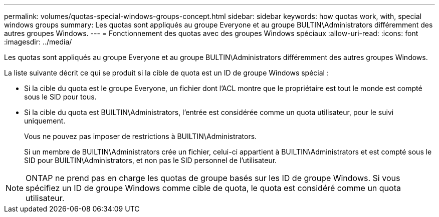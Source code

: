 ---
permalink: volumes/quotas-special-windows-groups-concept.html 
sidebar: sidebar 
keywords: how quotas work, with, special windows groups 
summary: Les quotas sont appliqués au groupe Everyone et au groupe BULTIN\Administrators différemment des autres groupes Windows. 
---
= Fonctionnement des quotas avec des groupes Windows spéciaux
:allow-uri-read: 
:icons: font
:imagesdir: ../media/


[role="lead"]
Les quotas sont appliqués au groupe Everyone et au groupe BULTIN\Administrators différemment des autres groupes Windows.

La liste suivante décrit ce qui se produit si la cible de quota est un ID de groupe Windows spécial :

* Si la cible du quota est le groupe Everyone, un fichier dont l'ACL montre que le propriétaire est tout le monde est compté sous le SID pour tous.
* Si la cible du quota est BUILTIN\Administrators, l'entrée est considérée comme un quota utilisateur, pour le suivi uniquement.
+
Vous ne pouvez pas imposer de restrictions à BUILTIN\Administrators.

+
Si un membre de BUILTIN\Administrators crée un fichier, celui-ci appartient à BUILTIN\Administrators et est compté sous le SID pour BUILTIN\Administrators, et non pas le SID personnel de l'utilisateur.



[NOTE]
====
ONTAP ne prend pas en charge les quotas de groupe basés sur les ID de groupe Windows. Si vous spécifiez un ID de groupe Windows comme cible de quota, le quota est considéré comme un quota utilisateur.

====